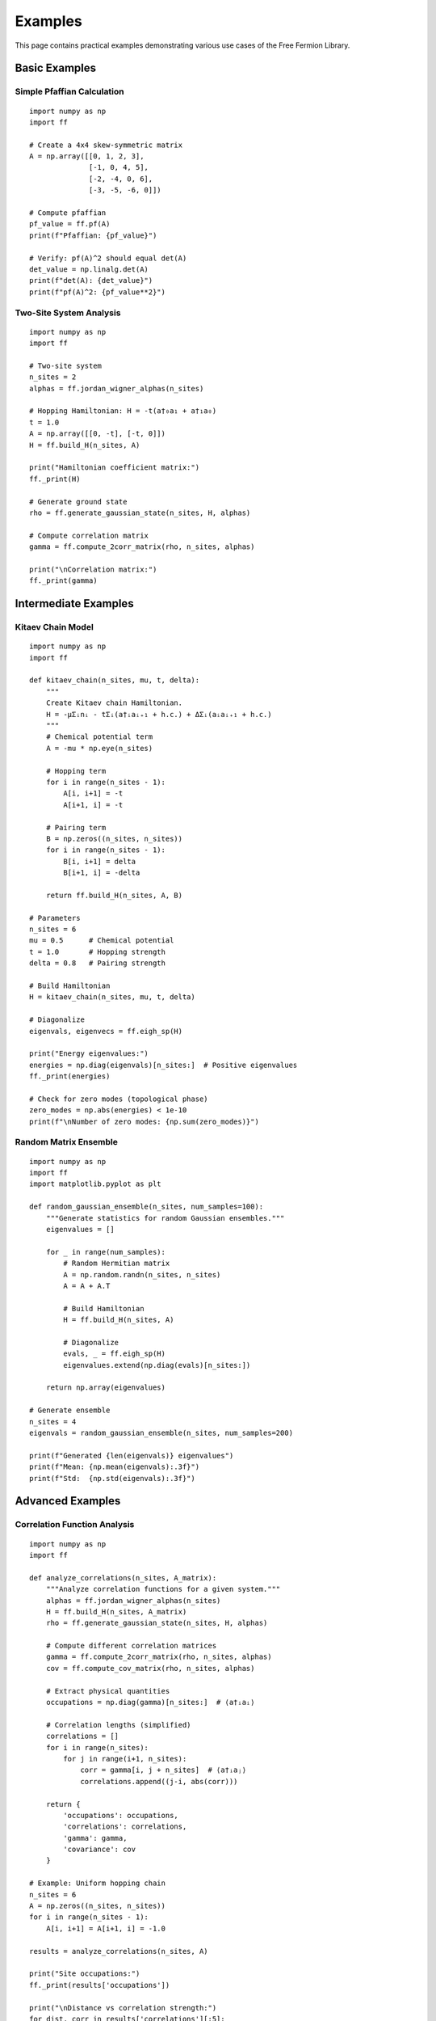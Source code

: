 Examples
========

This page contains practical examples demonstrating various use cases of the Free Fermion Library.

Basic Examples
--------------

Simple Pfaffian Calculation
~~~~~~~~~~~~~~~~~~~~~~~~~~~~

::

    import numpy as np
    import ff
    
    # Create a 4x4 skew-symmetric matrix
    A = np.array([[0, 1, 2, 3],
                  [-1, 0, 4, 5],
                  [-2, -4, 0, 6],
                  [-3, -5, -6, 0]])
    
    # Compute pfaffian
    pf_value = ff.pf(A)
    print(f"Pfaffian: {pf_value}")
    
    # Verify: pf(A)^2 should equal det(A)
    det_value = np.linalg.det(A)
    print(f"det(A): {det_value}")
    print(f"pf(A)^2: {pf_value**2}")

Two-Site System Analysis
~~~~~~~~~~~~~~~~~~~~~~~~

::

    import numpy as np
    import ff
    
    # Two-site system
    n_sites = 2
    alphas = ff.jordan_wigner_alphas(n_sites)
    
    # Hopping Hamiltonian: H = -t(a†₀a₁ + a†₁a₀)
    t = 1.0
    A = np.array([[0, -t], [-t, 0]])
    H = ff.build_H(n_sites, A)
    
    print("Hamiltonian coefficient matrix:")
    ff._print(H)
    
    # Generate ground state
    rho = ff.generate_gaussian_state(n_sites, H, alphas)
    
    # Compute correlation matrix
    gamma = ff.compute_2corr_matrix(rho, n_sites, alphas)
    
    print("\nCorrelation matrix:")
    ff._print(gamma)

Intermediate Examples
---------------------

Kitaev Chain Model
~~~~~~~~~~~~~~~~~~

::

    import numpy as np
    import ff
    
    def kitaev_chain(n_sites, mu, t, delta):
        """
        Create Kitaev chain Hamiltonian.
        H = -μΣᵢnᵢ - tΣᵢ(a†ᵢaᵢ₊₁ + h.c.) + ΔΣᵢ(aᵢaᵢ₊₁ + h.c.)
        """
        # Chemical potential term
        A = -mu * np.eye(n_sites)
        
        # Hopping term
        for i in range(n_sites - 1):
            A[i, i+1] = -t
            A[i+1, i] = -t
        
        # Pairing term
        B = np.zeros((n_sites, n_sites))
        for i in range(n_sites - 1):
            B[i, i+1] = delta
            B[i+1, i] = -delta
        
        return ff.build_H(n_sites, A, B)
    
    # Parameters
    n_sites = 6
    mu = 0.5      # Chemical potential
    t = 1.0       # Hopping strength
    delta = 0.8   # Pairing strength
    
    # Build Hamiltonian
    H = kitaev_chain(n_sites, mu, t, delta)
    
    # Diagonalize
    eigenvals, eigenvecs = ff.eigh_sp(H)
    
    print("Energy eigenvalues:")
    energies = np.diag(eigenvals)[n_sites:]  # Positive eigenvalues
    ff._print(energies)
    
    # Check for zero modes (topological phase)
    zero_modes = np.abs(energies) < 1e-10
    print(f"\nNumber of zero modes: {np.sum(zero_modes)}")

Random Matrix Ensemble
~~~~~~~~~~~~~~~~~~~~~~

::

    import numpy as np
    import ff
    import matplotlib.pyplot as plt
    
    def random_gaussian_ensemble(n_sites, num_samples=100):
        """Generate statistics for random Gaussian ensembles."""
        eigenvalues = []
        
        for _ in range(num_samples):
            # Random Hermitian matrix
            A = np.random.randn(n_sites, n_sites)
            A = A + A.T
            
            # Build Hamiltonian
            H = ff.build_H(n_sites, A)
            
            # Diagonalize
            evals, _ = ff.eigh_sp(H)
            eigenvalues.extend(np.diag(evals)[n_sites:])
        
        return np.array(eigenvalues)
    
    # Generate ensemble
    n_sites = 4
    eigenvals = random_gaussian_ensemble(n_sites, num_samples=200)
    
    print(f"Generated {len(eigenvals)} eigenvalues")
    print(f"Mean: {np.mean(eigenvals):.3f}")
    print(f"Std:  {np.std(eigenvals):.3f}")

Advanced Examples
-----------------

Correlation Function Analysis
~~~~~~~~~~~~~~~~~~~~~~~~~~~~~

::

    import numpy as np
    import ff
    
    def analyze_correlations(n_sites, A_matrix):
        """Analyze correlation functions for a given system."""
        alphas = ff.jordan_wigner_alphas(n_sites)
        H = ff.build_H(n_sites, A_matrix)
        rho = ff.generate_gaussian_state(n_sites, H, alphas)
        
        # Compute different correlation matrices
        gamma = ff.compute_2corr_matrix(rho, n_sites, alphas)
        cov = ff.compute_cov_matrix(rho, n_sites, alphas)
        
        # Extract physical quantities
        occupations = np.diag(gamma)[n_sites:]  # ⟨a†ᵢaᵢ⟩
        
        # Correlation lengths (simplified)
        correlations = []
        for i in range(n_sites):
            for j in range(i+1, n_sites):
                corr = gamma[i, j + n_sites]  # ⟨a†ᵢaⱼ⟩
                correlations.append((j-i, abs(corr)))
        
        return {
            'occupations': occupations,
            'correlations': correlations,
            'gamma': gamma,
            'covariance': cov
        }
    
    # Example: Uniform hopping chain
    n_sites = 6
    A = np.zeros((n_sites, n_sites))
    for i in range(n_sites - 1):
        A[i, i+1] = A[i+1, i] = -1.0
    
    results = analyze_correlations(n_sites, A)
    
    print("Site occupations:")
    ff._print(results['occupations'])
    
    print("\nDistance vs correlation strength:")
    for dist, corr in results['correlations'][:5]:
        print(f"Distance {dist}: {corr:.4f}")

Perfect Matching in Graphs
~~~~~~~~~~~~~~~~~~~~~~~~~~~

::

    import numpy as np
    import ff
    import networkx as nx
    
    def analyze_perfect_matchings(n_vertices):
        """Analyze perfect matchings using pfaffian method."""
        if n_vertices % 2 != 0:
            print("Need even number of vertices for perfect matchings")
            return
        
        # Generate random planar graph
        G = ff.generate_random_planar_graph(n_vertices, seed=42)
        
        if G is None:
            print("Could not generate planar graph")
            return
        
        # Method 1: Brute force enumeration
        matchings_brute = ff.find_perfect_matchings(G)
        
        # Method 2: Pfaffian calculation
        pfo_matrix = ff.pfo_algorithm(G, verbose=False)
        pf_value = ff.pf(pfo_matrix)
        
        print(f"Graph with {n_vertices} vertices:")
        print(f"Edges: {G.number_of_edges()}")
        print(f"Perfect matchings (brute force): {len(matchings_brute)}")
        print(f"Perfect matchings (pfaffian): {int(abs(pf_value))}")
        
        # Verify they match
        if abs(len(matchings_brute) - abs(pf_value)) < 1e-10:
            print("✓ Methods agree!")
        else:
            print("✗ Methods disagree!")
        
        return G, matchings_brute, pfo_matrix
    
    # Test with different sizes
    for n in [4, 6, 8]:
        print(f"\n{'-'*40}")
        analyze_perfect_matchings(n)

Symplectic Geometry Example
~~~~~~~~~~~~~~~~~~~~~~~~~~~

::

    import numpy as np
    import ff
    
    def symplectic_transformation_example():
        """Demonstrate symplectic transformations."""
        n_sites = 3
        
        # Create random Hamiltonian
        A = np.random.randn(n_sites, n_sites)
        A = A + A.T
        H = ff.build_H(n_sites, A)
        
        print("Original Hamiltonian:")
        ff._print(H)
        
        # Symplectic diagonalization
        L, U = ff.eigh_sp(H)
        
        print(f"\nSymplectic matrix U is symplectic: {ff.is_symp(U)}")
        print(f"Eigenvalue matrix in canonical form: {ff.check_canonical_form(L)}")
        
        # Verify diagonalization: U† H U = L
        H_diag = U.conj().T @ H @ U
        
        print("\nDiagonalized Hamiltonian:")
        ff._print(H_diag)
        
        print("\nExpected eigenvalue structure:")
        ff._print(L)
        
        # Check if they match
        if np.allclose(H_diag, L):
            print("✓ Diagonalization successful!")
        else:
            print("✗ Diagonalization failed!")
        
        return H, L, U
    
    symplectic_transformation_example()

Utility Examples
----------------

Matrix Cleaning
~~~~~~~~~~~~~~~

::

    import numpy as np
    import ff
    
    # Create matrix with numerical noise
    clean_matrix = np.array([[1.0, 0.0, 0.5],
                            [0.0, 2.0, 0.0],
                            [0.5, 0.0, 1.5]])
    
    noise = 1e-12 * np.random.randn(3, 3)
    noisy_matrix = clean_matrix + noise
    
    print("Original clean matrix:")
    ff._print(clean_matrix)
    
    print("\nWith numerical noise:")
    ff._print(noisy_matrix, k=15)
    
    print("\nAfter cleaning:")
    cleaned = ff.clean(noisy_matrix, threshold=1e-10)
    ff._print(cleaned)

Custom Printing
~~~~~~~~~~~~~~~

::

    import numpy as np
    import ff
    
    # Complex matrix with varying magnitudes
    matrix = np.array([[1.23456789, 1e-8 + 2.3456j],
                      [0.000123456, 9.87654321]])
    
    print("Default NumPy printing:")
    print(matrix)
    
    print("\nCustom precision (3 decimal places):")
    ff._print(matrix, k=3)
    
    print("\nCustom precision (6 decimal places):")
    ff._print(matrix, k=6)

Performance Examples
--------------------

Large System Benchmark
~~~~~~~~~~~~~~~~~~~~~~

::

    import numpy as np
    import ff
    import time
    
    def benchmark_large_system(n_sites):
        """Benchmark performance for large systems."""
        print(f"Benchmarking {n_sites}-site system...")
        
        # Generate random Hamiltonian
        A = np.random.randn(n_sites, n_sites)
        A = A + A.T
        
        # Time Hamiltonian construction
        start = time.time()
        H = ff.build_H(n_sites, A)
        h_time = time.time() - start
        
        # Time diagonalization
        start = time.time()
        eigenvals, eigenvecs = ff.eigh_sp(H)
        diag_time = time.time() - start
        
        # Time state generation
        alphas = ff.jordan_wigner_alphas(n_sites)
        start = time.time()
        rho = ff.generate_gaussian_state(n_sites, H, alphas)
        state_time = time.time() - start
        
        print(f"  Hamiltonian construction: {h_time:.4f}s")
        print(f"  Diagonalization: {diag_time:.4f}s")
        print(f"  State generation: {state_time:.4f}s")
        print(f"  Total: {h_time + diag_time + state_time:.4f}s")
    
    # Benchmark different sizes
    for n in [5, 10, 15]:
        benchmark_large_system(n)
        print()